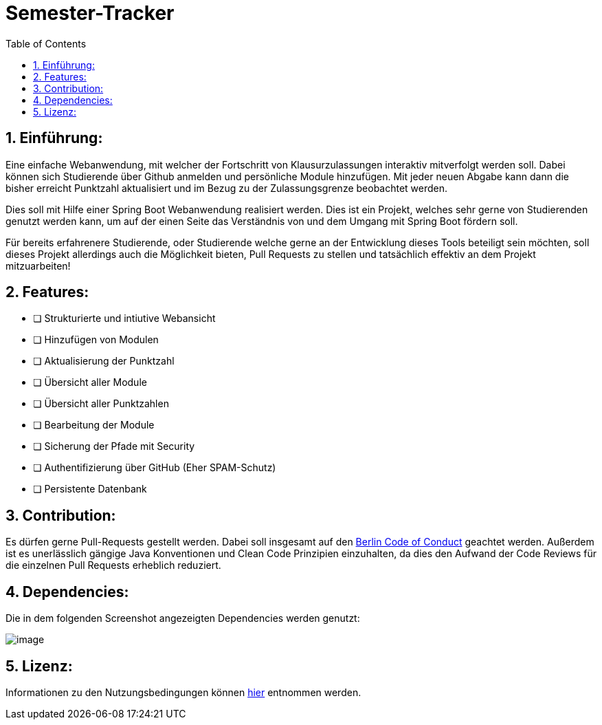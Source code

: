 :toc:

# Semester-Tracker

## 1. Einführung:

Eine einfache Webanwendung, mit welcher der Fortschritt von Klausurzulassungen interaktiv mitverfolgt werden soll. Dabei können sich Studierende über Github anmelden
und persönliche Module hinzufügen. Mit jeder neuen Abgabe kann dann die bisher erreicht Punktzahl aktualisiert und im Bezug zu der Zulassungsgrenze beobachtet werden.

Dies soll mit Hilfe einer Spring Boot Webanwendung realisiert werden. Dies ist ein Projekt, welches sehr gerne von Studierenden genutzt werden kann, um auf der einen Seite das Verständnis von und dem Umgang mit Spring Boot fördern soll. 

Für bereits erfahrenere Studierende, oder Studierende welche gerne an der Entwicklung dieses Tools beteiligt sein möchten, soll dieses Projekt allerdings auch die Möglichkeit
bieten, Pull Requests zu stellen und tatsächlich effektiv an dem Projekt mitzuarbeiten!

## 2. Features:

- [ ] Strukturierte und intiutive Webansicht
- [ ] Hinzufügen von Modulen
- [ ] Aktualisierung der Punktzahl
- [ ] Übersicht aller Module
- [ ] Übersicht aller Punktzahlen
- [ ] Bearbeitung der Module
- [ ] Sicherung der Pfade mit Security
- [ ] Authentifizierung über GitHub (Eher SPAM-Schutz)
- [ ] Persistente Datenbank

## 3. Contribution:

Es dürfen gerne Pull-Requests gestellt werden. Dabei soll insgesamt auf den https://berlincodeofconduct.org/de/[Berlin Code of Conduct] geachtet werden.
Außerdem ist es unerlässlich gängige Java Konventionen und Clean Code Prinzipien einzuhalten, da dies den Aufwand der Code Reviews für die einzelnen Pull Requests 
erheblich reduziert.

## 4. Dependencies:

Die in dem folgenden Screenshot angezeigten Dependencies werden genutzt:

image::https://github.com/MarcoSteinke/Semester-Tracker/blob/main/image.png?raw=true[]

## 5. Lizenz:

Informationen zu den Nutzungsbedingungen können https://github.com/MarcoSteinke/Semester-Tracker/blob/main/LICENSE[hier] entnommen werden.
